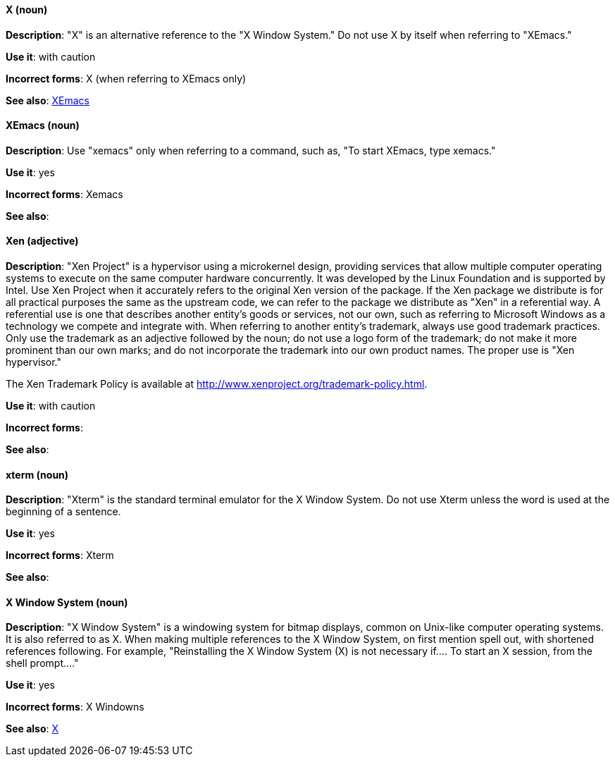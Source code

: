 [discrete]
==== X (noun)
[[x]]
*Description*: "X" is an alternative reference to the "X Window System." Do not use X by itself when referring to "XEmacs."

*Use it*: with caution

*Incorrect forms*: X (when referring to XEmacs only)

*See also*: xref:xemacs[XEmacs]

[discrete]
==== XEmacs (noun)
[[xemacs]]
*Description*: Use "xemacs" only when referring to a command, such as, "To start XEmacs, type xemacs."

*Use it*: yes

*Incorrect forms*: Xemacs

*See also*:

[discrete]
==== Xen (adjective)
[[xen]]
*Description*: "Xen Project" is a hypervisor using a microkernel design, providing services that allow multiple computer operating systems to execute on the same computer hardware concurrently. It was developed by the Linux Foundation and is supported by Intel. Use Xen Project when it accurately refers to the original Xen version of the package. If the Xen package we distribute is for all practical purposes the same as the upstream code, we can refer to the package we distribute as "Xen" in a referential way. A referential use is one that describes another entity's goods or services, not our own, such as referring to Microsoft Windows as a technology we compete and integrate with. When referring to another entity's trademark, always use good trademark practices. Only use the trademark as an adjective followed by the noun; do not use a logo form of the trademark; do not make it more prominent than our own marks; and do not incorporate the trademark into our own product names. The proper use is "Xen hypervisor."

The Xen Trademark Policy is available at http://www.xenproject.org/trademark-policy.html.

*Use it*: with caution

*Incorrect forms*:

*See also*:

[discrete]
==== xterm (noun)
[[xterm]]
*Description*: "Xterm" is the standard terminal emulator for the X Window System. Do not use Xterm unless the word is used at the beginning of a sentence.

*Use it*: yes

*Incorrect forms*: Xterm

*See also*:

[discrete]
==== X Window System (noun)
[[x-window-system]]
*Description*: "X Window System" is a windowing system for bitmap displays, common on Unix-like computer operating systems. It is also referred to as X. When making multiple references to the X Window System, on first mention spell out, with shortened references following. For example, "Reinstalling the X Window System (X) is not necessary if.... To start an X session, from the shell prompt...."

*Use it*: yes

*Incorrect forms*: X Windowns

*See also*: xref:x[X]
